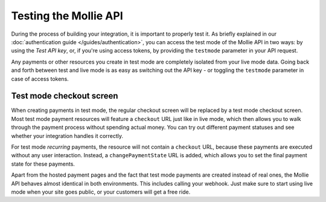 Testing the Mollie API
======================
During the process of building your integration, it is important to properly test it. As briefly
explained in our :doc:`authentication guide </guides/authentication>`, you can access the test mode
of the Mollie API in two ways: by using the *Test API key*, or, if you're using access tokens, by
providing the ``testmode`` parameter in your API request.

Any payments or other resources you create in test mode are completely isolated from your live mode
data. Going back and forth between test and live mode is as easy as switching out the API key - or
toggling the ``testmode`` parameter in case of access tokens.

Test mode checkout screen
-------------------------
When creating payments in test mode, the regular checkout screen will be replaced by a test mode
checkout screen. Most test mode payment resources will feature a ``checkout`` URL just like in live
mode, which then allows you to walk through the payment process without spending actual money. You
can try out different payment statuses and see whether your integration handles it correctly.

For test mode *recurring* payments, the resource will not contain a ``checkout`` URL, because these
payments are executed without any user interaction. Instead, a ``changePaymentState`` URL is added,
which allows you to set the final payment state for these payments.

Apart from the hosted payment pages and the fact that test mode payments are created instead of real
ones, the Mollie API behaves almost identical in both environments. This includes calling your
webhook. Just make sure to start using live mode when your site goes public, or your customers will
get a free ride.
